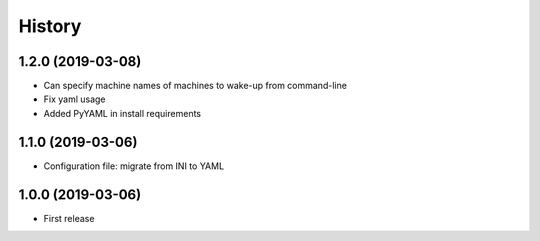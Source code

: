 
History
=======

1.2.0 (2019-03-08)
------------------

* Can specify machine names of machines to wake-up from command-line
* Fix yaml usage
* Added PyYAML in install requirements


1.1.0 (2019-03-06)
------------------

* Configuration file: migrate from INI to YAML


1.0.0 (2019-03-06)
------------------

* First release

